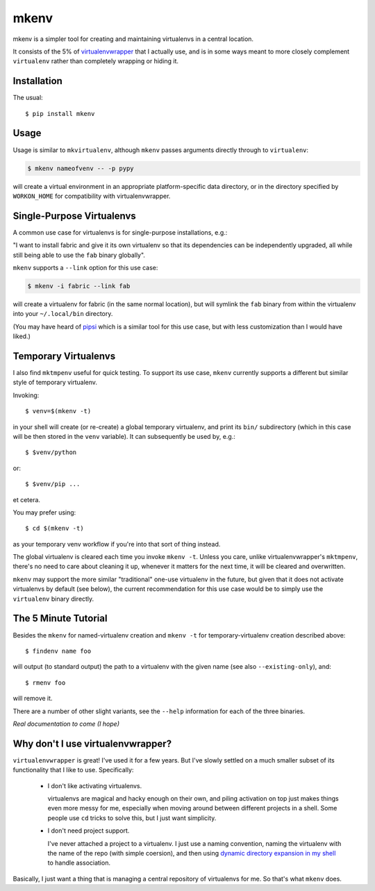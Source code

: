 =====
mkenv
=====

mkenv is a simpler tool for creating and maintaining virtualenvs in a central
location.

It consists of the 5% of `virtualenvwrapper
<https://virtualenvwrapper.readthedocs.org/en/latest/>`_ that I actually use,
and is in some ways meant to more closely complement ``virtualenv`` rather than
completely wrapping or hiding it.


Installation
------------

The usual::

    $ pip install mkenv


Usage
-----

Usage is similar to ``mkvirtualenv``, although ``mkenv`` passes
arguments directly through to ``virtualenv``:

.. code-block:: sh

    $ mkenv nameofvenv -- -p pypy

will create a virtual environment in an appropriate platform-specific
data directory, or in the directory specified by ``WORKON_HOME`` for
compatibility with virtualenvwrapper.


Single-Purpose Virtualenvs
--------------------------

A common use case for virtualenvs is for single-purpose installations, e.g.:

"I want to install fabric and give it its own virtualenv so that its
dependencies can be independently upgraded, all while still being able to use
the ``fab`` binary globally".

``mkenv`` supports a ``--link`` option for this use case:

.. code-block:: sh

    $ mkenv -i fabric --link fab

will create a virtualenv for fabric (in the same normal location), but will
symlink the ``fab`` binary from within the virtualenv into your
``~/.local/bin`` directory.

(You may have heard of `pipsi <https://github.com/mitsuhiko/pipsi>`_ which is a
similar tool for this use case, but with less customization than I would have
liked.)


Temporary Virtualenvs
---------------------

I also find ``mktmpenv`` useful for quick testing. To support its use case,
``mkenv`` currently supports a different but similar style of temporary
virtualenv.

Invoking::

    $ venv=$(mkenv -t)

in your shell will create (or re-create) a global temporary virtualenv,
and print its ``bin/`` subdirectory (which in this case will be then
stored in the ``venv`` variable). It can subsequently be used by, e.g.::

    $ $venv/python

or::

    $ $venv/pip ...

et cetera.

You may prefer using::

    $ cd $(mkenv -t)

as your temporary venv workflow if you're into that sort of thing instead.

The global virtualenv is cleared each time you invoke ``mkenv -t``.
Unless you care, unlike virtualenvwrapper's ``mktmpenv``, there's no
need to care about cleaning it up, whenever it matters for the next
time, it will be cleared and overwritten.

``mkenv`` may support the more similar "traditional" one-use virtualenv in the
future, but given that it does not activate virtualenvs by default (see below),
the current recommendation for this use case would be to simply use the
``virtualenv`` binary directly.


The 5 Minute Tutorial
---------------------

Besides the ``mkenv`` for named-virtualenv creation and ``mkenv -t`` for
temporary-virtualenv creation described above::

    $ findenv name foo

will output (to standard output) the path to a virtualenv with the given name
(see also ``--existing-only``), and::

    $ rmenv foo

will remove it.

There are a number of other slight variants, see the ``--help`` information for
each of the three binaries.

*Real documentation to come (I hope)*


Why don't I use virtualenvwrapper?
----------------------------------

``virtualenvwrapper`` is great! I've used it for a few years. But I've
slowly settled on a much smaller subset of its functionality that I like
to use. Specifically:

    * I don't like activating virtualenvs.
      
      virtualenvs are magical and hacky enough on their own, and piling
      activation on top just makes things even more messy for me, especially
      when moving around between different projects in a shell.  Some people
      use ``cd`` tricks to solve this, but I just want simplicity.

    * I don't need project support.

      I've never attached a project to a virtualenv. I just use a naming
      convention, naming the virtualenv with the name of the repo (with simple
      coersion), and then using `dynamic directory expansion in my shell
      <https://github.com/Julian/dotfiles/blob/4376b05de0f7af9e7ecb2e3596b8830c806c5d71/.config/zsh/.zshrc#L59-L92>`_
      to handle association.

Basically, I just want a thing that is managing a central repository of
virtualenvs for me. So that's what ``mkenv`` does.
